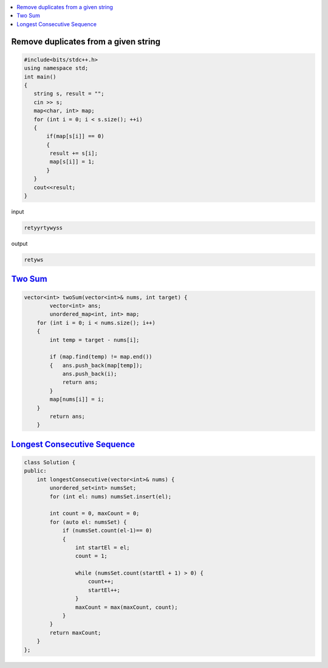
.. contents::
   :local:
   :depth: 3

Remove duplicates from a given string
=====================================
.. code:: c++

      #include<bits/stdc++.h>
      using namespace std;
      int main()
      {
         string s, result = "";
         cin >> s;
         map<char, int> map;
         for (int i = 0; i < s.size(); ++i)
         {
             if(map[s[i]] == 0)
             {
              result += s[i];
              map[s[i]] = 1;
             }
         }
         cout<<result;
      }
      
      
      
input

.. code:: c++

      retyyrtywyss


output

.. code:: c++

     retyws

`Two Sum <https://leetcode.com/problems/two-sum/>`_
=========================================================================

.. code:: c++

      vector<int> twoSum(vector<int>& nums, int target) {
              vector<int> ans;
              unordered_map<int, int> map;
          for (int i = 0; i < nums.size(); i++)
          {
              int temp = target - nums[i];

              if (map.find(temp) != map.end())
              {   ans.push_back(map[temp]);
                  ans.push_back(i);
                  return ans;
              }
              map[nums[i]] = i;
          }
              return ans;
          }

`Longest Consecutive Sequence <https://leetcode.com/problems/longest-consecutive-sequence/>`_
==================================

.. code:: c++

      class Solution {
      public:
          int longestConsecutive(vector<int>& nums) {
              unordered_set<int> numsSet;
              for (int el: nums) numsSet.insert(el);

              int count = 0, maxCount = 0;
              for (auto el: numsSet) {
                  if (numsSet.count(el-1)== 0) 
                  {
                      int startEl = el;
                      count = 1;

                      while (numsSet.count(startEl + 1) > 0) {
                          count++;
                          startEl++;
                      }
                      maxCount = max(maxCount, count);
                  }
              }
              return maxCount;
          }
      };
